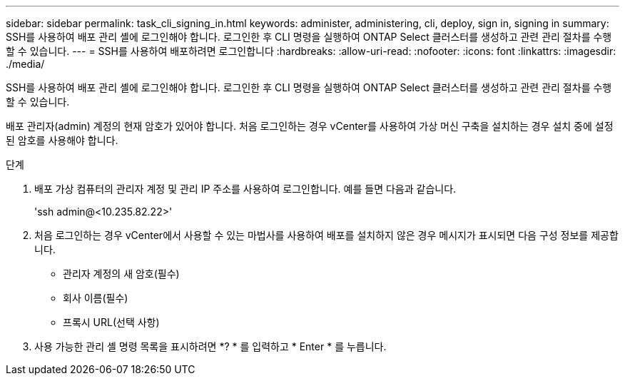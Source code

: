 ---
sidebar: sidebar 
permalink: task_cli_signing_in.html 
keywords: administer, administering, cli, deploy, sign in, signing in 
summary: SSH를 사용하여 배포 관리 셸에 로그인해야 합니다. 로그인한 후 CLI 명령을 실행하여 ONTAP Select 클러스터를 생성하고 관련 관리 절차를 수행할 수 있습니다. 
---
= SSH를 사용하여 배포하려면 로그인합니다
:hardbreaks:
:allow-uri-read: 
:nofooter: 
:icons: font
:linkattrs: 
:imagesdir: ./media/


[role="lead"]
SSH를 사용하여 배포 관리 셸에 로그인해야 합니다. 로그인한 후 CLI 명령을 실행하여 ONTAP Select 클러스터를 생성하고 관련 관리 절차를 수행할 수 있습니다.

배포 관리자(admin) 계정의 현재 암호가 있어야 합니다. 처음 로그인하는 경우 vCenter를 사용하여 가상 머신 구축을 설치하는 경우 설치 중에 설정된 암호를 사용해야 합니다.

.단계
. 배포 가상 컴퓨터의 관리자 계정 및 관리 IP 주소를 사용하여 로그인합니다. 예를 들면 다음과 같습니다.
+
'ssh admin@<10.235.82.22>'

. 처음 로그인하는 경우 vCenter에서 사용할 수 있는 마법사를 사용하여 배포를 설치하지 않은 경우 메시지가 표시되면 다음 구성 정보를 제공합니다.
+
** 관리자 계정의 새 암호(필수)
** 회사 이름(필수)
** 프록시 URL(선택 사항)


. 사용 가능한 관리 셸 명령 목록을 표시하려면 *? * 를 입력하고 * Enter * 를 누릅니다.

